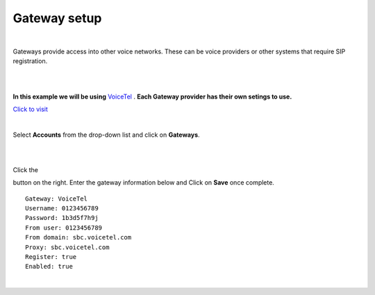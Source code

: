 Gateway setup
===========

.. image:: ../_static/images/logo_right.png
        :scale: 85%
  
|
Gateways provide access into other voice networks. These can be voice providers or other systems that require SIP registration.
  
|
|

**In this example we will be using** `VoiceTel <http://tiny.cc/voicetel>`_ .  **Each Gateway provider has their own setings to use.**    

.. image:: ../_static/images/fusionpbx_voicetel.jpg
        :scale: 85% 

`Click to visit <http://tiny.cc/voicetel>`_  
    
|

Select **Accounts** from the drop-down list and click on **Gateways**. 

.. image:: ../_static/images/fusionpbx_gateway.jpg
        :scale: 85%

|
|

.. image:: ../_static/images/fusionpbx_gateway1.jpg
        :scale: 85%


Click the 

.. image:: ../_static/images/plus.png
        :scale: 85%

button on the right. Enter the gateway information below and Click on **Save** once complete.

::

  Gateway: VoiceTel 
  Username: 0123456789 
  Password: 1b3d5f7h9j 
  From user: 0123456789 
  From domain: sbc.voicetel.com 
  Proxy: sbc.voicetel.com 
  Register: true 
  Enabled: true 

|

.. image:: ../_static/images/fusionpbx_gateway2.jpg
        :scale: 85%
